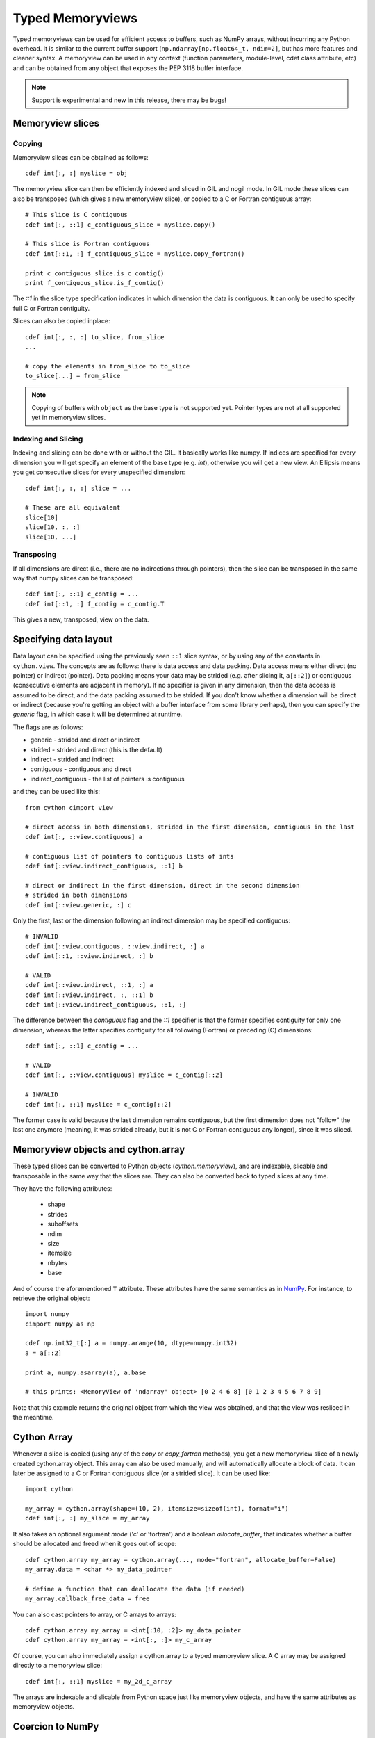 .. highlight:: cython

.. _memoryviews:

**************************
Typed Memoryviews
**************************

Typed memoryviews can be used for efficient access to buffers, such as NumPy arrays, without incurring any Python overhead.
It is similar to the current buffer support (``np.ndarray[np.float64_t, ndim=2]``, but has more features and cleaner syntax.
A memoryview can be used in any context (function parameters, module-level, cdef class attribute, etc)
and can be obtained from any object that exposes the PEP 3118 buffer interface.

.. Note:: Support is experimental and new in this release, there may be bugs!

Memoryview slices
====================

Copying
--------

Memoryview slices can be obtained as follows::

    cdef int[:, :] myslice = obj

The memoryview slice can then be efficiently indexed and sliced in GIL and nogil mode.
In GIL mode these slices can also be transposed (which gives a new memoryview slice), or
copied to a C or Fortran contiguous array::

    # This slice is C contiguous
    cdef int[:, ::1] c_contiguous_slice = myslice.copy()

    # This slice is Fortran contiguous
    cdef int[::1, :] f_contiguous_slice = myslice.copy_fortran()

    print c_contiguous_slice.is_c_contig()
    print f_contiguous_slice.is_f_contig()

The `::1` in the slice type specification indicates in which dimension the data is contiguous.
It can only be used to specify full C or Fortran contiguity.

Slices can also be copied inplace::

    cdef int[:, :, :] to_slice, from_slice
    ...

    # copy the elements in from_slice to to_slice
    to_slice[...] = from_slice

.. Note:: Copying of buffers with ``object`` as the base type is not supported yet.
          Pointer types are not at all supported yet in memoryview slices.

Indexing and Slicing
--------------------

Indexing and slicing can be done with or without the GIL. It basically works like numpy. If
indices are specified for every dimension you will get specify an element of the base type
(e.g. `int`), otherwise you will get a new view. An Ellipsis means you get consecutive slices
for every unspecified dimension::

    cdef int[:, :, :] slice = ...

    # These are all equivalent
    slice[10]
    slice[10, :, :]
    slice[10, ...]

Transposing
-----------

If all dimensions are direct (i.e., there are no indirections through pointers), then
the slice can be transposed in the same way that numpy slices can be transposed::

    cdef int[:, ::1] c_contig = ...
    cdef int[::1, :] f_contig = c_contig.T

This gives a new, transposed, view on the data.

Specifying data layout
======================

Data layout can be specified using the previously seen ``::1`` slice syntax, or by using any
of the constants in ``cython.view``.
The concepts are as follows: there is data access and data packing. Data access means either
direct (no pointer) or indirect (pointer).
Data packing means your data may be strided (e.g. after slicing it, ``a[::2]``) or contiguous
(consecutive elements are adjacent in memory). If no specifier is given in any dimension,
then the data access is assumed to be direct, and the data packing assumed to be strided.
If you don't know whether a dimension will be direct or indirect (because you're getting an object
with a buffer interface from some library perhaps), then you can specify the `generic` flag,
in which case it will be determined at runtime.

The flags are as follows:

* generic - strided and direct or indirect
* strided - strided and direct (this is the default)
* indirect - strided and indirect
* contiguous - contiguous and direct
* indirect_contiguous - the list of pointers is contiguous

and they can be used like this::

    from cython cimport view

    # direct access in both dimensions, strided in the first dimension, contiguous in the last
    cdef int[:, ::view.contiguous] a

    # contiguous list of pointers to contiguous lists of ints
    cdef int[::view.indirect_contiguous, ::1] b

    # direct or indirect in the first dimension, direct in the second dimension
    # strided in both dimensions
    cdef int[::view.generic, :] c

Only the first, last or the dimension following an indirect dimension may be specified contiguous::

    # INVALID
    cdef int[::view.contiguous, ::view.indirect, :] a
    cdef int[::1, ::view.indirect, :] b

    # VALID
    cdef int[::view.indirect, ::1, :] a
    cdef int[::view.indirect, :, ::1] b
    cdef int[::view.indirect_contiguous, ::1, :]

The difference between the `contiguous` flag and the `::1` specifier is that the former specifies
contiguity for only one dimension, whereas the latter specifies contiguity for all following (Fortran) or
preceding (C) dimensions::

    cdef int[:, ::1] c_contig = ...

    # VALID
    cdef int[:, ::view.contiguous] myslice = c_contig[::2]

    # INVALID
    cdef int[:, ::1] myslice = c_contig[::2]

The former case is valid because the last dimension remains contiguous, but the first dimension
does not "follow" the last one anymore (meaning, it was strided already, but it is not C or Fortran
contiguous any longer), since it was sliced.


Memoryview objects and cython.array
===================================
These typed slices can be converted to Python objects (`cython.memoryview`), and are indexable,
slicable and transposable in the same way that the slices are. They can also be converted back to typed
slices at any time.

They have the following attributes:

    * shape
    * strides
    * suboffsets
    * ndim
    * size
    * itemsize
    * nbytes
    * base

And of course the aforementioned ``T`` attribute. These attributes have the same semantics as in NumPy_.
For instance, to retrieve the original object::

    import numpy
    cimport numpy as np

    cdef np.int32_t[:] a = numpy.arange(10, dtype=numpy.int32)
    a = a[::2]

    print a, numpy.asarray(a), a.base

    # this prints: <MemoryView of 'ndarray' object> [0 2 4 6 8] [0 1 2 3 4 5 6 7 8 9]

Note that this example returns the original object from which the view was obtained, and that
the view was resliced in the meantime.

Cython Array
============
Whenever a slice is copied (using any of the `copy` or `copy_fortran` methods), you get a new
memoryview slice of a newly created cython.array object. This array can also be used manually,
and will automatically allocate a block of data. It can later be assigned to a C or Fortran
contiguous slice (or a strided slice). It can be used like::

    import cython

    my_array = cython.array(shape=(10, 2), itemsize=sizeof(int), format="i")
    cdef int[:, :] my_slice = my_array

It also takes an optional argument `mode` ('c' or 'fortran') and a boolean `allocate_buffer`, that indicates whether a buffer should be allocated and freed when it goes out of scope::

    cdef cython.array my_array = cython.array(..., mode="fortran", allocate_buffer=False)
    my_array.data = <char *> my_data_pointer

    # define a function that can deallocate the data (if needed)
    my_array.callback_free_data = free

You can also cast pointers to array, or C arrays to arrays::

    cdef cython.array my_array = <int[:10, :2]> my_data_pointer
    cdef cython.array my_array = <int[:, :]> my_c_array

Of course, you can also immediately assign a cython.array to a typed memoryview slice. A C array
may be assigned directly to a memoryview slice::

    cdef int[:, ::1] myslice = my_2d_c_array

The arrays are indexable and slicable from Python space just like memoryview objects, and have the same
attributes as memoryview objects.

Coercion to NumPy
=================
Memoryview (and array) objects can be coerced to a NumPy ndarray, without having to copy the data. You can
e.g. do::

    cimport numpy as np
    import numpy as np

    numpy_array = np.asarray(<np.int32_t[:10, :10]> my_pointer)

Of course, you are not restricted to using NumPy's type (such as ``np.int32_t`` here), you can use any usable type.

None Slices
===========
Although memoryview slices are not objects they can be set to None and they can be be
checked for being None as well::

    def func(double[:] myarray = None):
        print myarray is None

Unlike object attributes of extension classes, memoryview slices are not initialized
to None.

.. _NumPy: http://docs.scipy.org/doc/numpy/reference/arrays.ndarray.html#memory-layout
